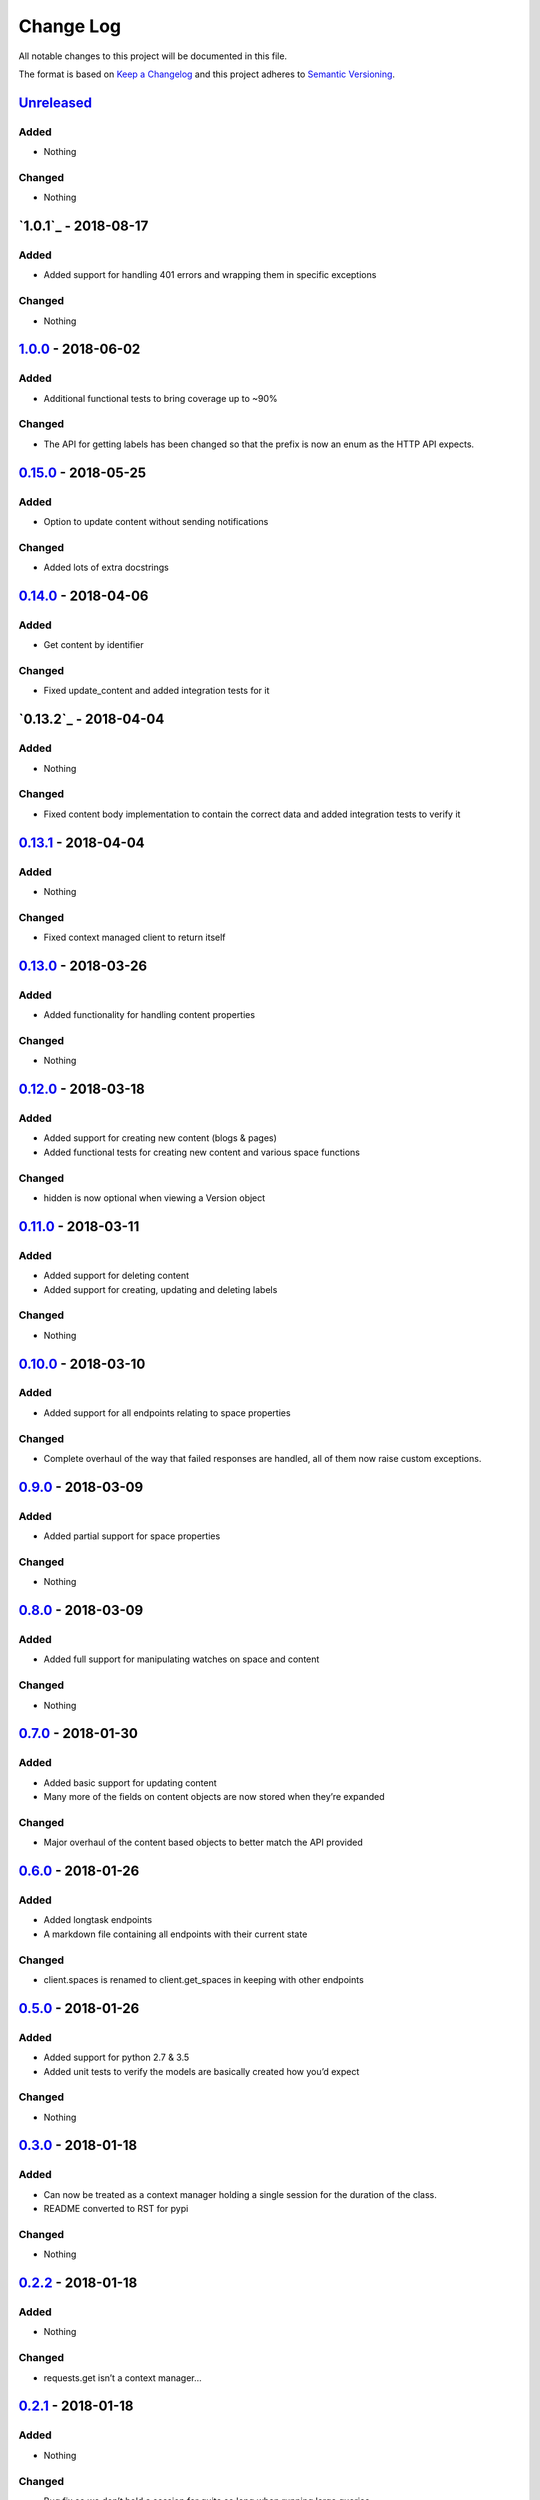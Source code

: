 Change Log
==========

All notable changes to this project will be documented in this file.

The format is based on `Keep a Changelog`_ and this project adheres to
`Semantic Versioning`_.

`Unreleased`_
-------------

Added
~~~~~

-  Nothing

Changed
~~~~~~~

-  Nothing

`1.0.1`_ - 2018-08-17
----------------------

Added
~~~~~

-  Added support for handling 401 errors and wrapping them in specific exceptions

Changed
~~~~~~~

- Nothing

`1.0.0`_ - 2018-06-02
----------------------

Added
~~~~~

-  Additional functional tests to bring coverage up to ~90%

Changed
~~~~~~~

-  The API for getting labels has been changed so that the prefix is now an enum as the HTTP API expects.

`0.15.0`_ - 2018-05-25
----------------------

Added
~~~~~

-  Option to update content without sending notifications

Changed
~~~~~~~

-  Added lots of extra docstrings

`0.14.0`_ - 2018-04-06
----------------------

Added
~~~~~

-  Get content by identifier

Changed
~~~~~~~

-  Fixed update_content and added integration tests for it

`0.13.2`_ - 2018-04-04
----------------------

Added
~~~~~

-  Nothing

Changed
~~~~~~~

-  Fixed content body implementation to contain the correct data and added integration tests to verify it

`0.13.1`_ - 2018-04-04
----------------------

Added
~~~~~

-  Nothing

Changed
~~~~~~~

-  Fixed context managed client to return itself

`0.13.0`_ - 2018-03-26
----------------------

Added
~~~~~

-  Added functionality for handling content properties

Changed
~~~~~~~

-  Nothing

`0.12.0`_ - 2018-03-18
----------------------

Added
~~~~~

-  Added support for creating new content (blogs & pages)
-  Added functional tests for creating new content and various space functions

Changed
~~~~~~~

-  hidden is now optional when viewing a Version object

`0.11.0`_ - 2018-03-11
----------------------

Added
~~~~~

-  Added support for deleting content
-  Added support for creating, updating and deleting labels

Changed
~~~~~~~

-  Nothing

`0.10.0`_ - 2018-03-10
----------------------

Added
~~~~~

-  Added support for all endpoints relating to space properties

Changed
~~~~~~~

-  Complete overhaul of the way that failed responses are handled, all
   of them now raise custom exceptions.

`0.9.0`_ - 2018-03-09
---------------------

Added
~~~~~

-  Added partial support for space properties

Changed
~~~~~~~

-  Nothing

`0.8.0`_ - 2018-03-09
---------------------

Added
~~~~~

-  Added full support for manipulating watches on space and content

Changed
~~~~~~~

-  Nothing

`0.7.0`_ - 2018-01-30
---------------------

Added
~~~~~

-  Added basic support for updating content
-  Many more of the fields on content objects are now stored when
   they’re expanded

Changed
~~~~~~~

-  Major overhaul of the content based objects to better match the API
   provided

`0.6.0`_ - 2018-01-26
---------------------

Added
~~~~~

-  Added longtask endpoints
-  A markdown file containing all endpoints with their current state

Changed
~~~~~~~

-  client.spaces is renamed to client.get_spaces in keeping with other
   endpoints

`0.5.0`_ - 2018-01-26
---------------------

Added
~~~~~

-  Added support for python 2.7 & 3.5
-  Added unit tests to verify the models are basically created how you’d
   expect

Changed
~~~~~~~

-  Nothing

`0.3.0`_ - 2018-01-18
---------------------

Added
~~~~~

-  Can now be treated as a context manager holding a single session for
   the duration of the class.
-  README converted to RST for pypi

Changed
~~~~~~~

-  Nothing

`0.2.2`_ - 2018-01-18
---------------------

Added
~~~~~

-  Nothing

Changed
~~~~~~~

-  requests.get isn’t a context manager…

`0.2.1`_ - 2018-01-18
---------------------

Added
~~~~~

-  Nothing

Changed
~~~~~~~

-  Bug fix so we don’t hold a session for quite so long when running
   large queries

`0.2.0`_ - 2018-01-15
---------------------

Added
~~~~~

-  API call /content/search
-  API call /content

Changed
~~~~~~~

-  Nothing

.. _Keep a Changelog: http://keepachangelog.com/
.. _Semantic Versioning: http://semver.org/
.. _Unreleased: https://github.com/DaveTCode/confluence-python-lib/compare/1.0.0...HEAD
.. _1.0.0: https://github.com/DaveTCode/confluence-python-lib/compare/0.15.0...1.0.0
.. _0.15.0: https://github.com/DaveTCode/confluence-python-lib/compare/0.14.0...0.15.0
.. _0.14.0: https://github.com/DaveTCode/confluence-python-lib/compare/0.13.1...0.14.0
.. _0.13.1: https://github.com/DaveTCode/confluence-python-lib/compare/0.13.0...0.13.1
.. _0.13.0: https://github.com/DaveTCode/confluence-python-lib/compare/0.12.0...0.13.0
.. _0.12.0: https://github.com/DaveTCode/confluence-python-lib/compare/0.11.1...0.12.0
.. _0.11.0: https://github.com/DaveTCode/confluence-python-lib/compare/0.10.1...0.11.0
.. _0.10.1: https://github.com/DaveTCode/confluence-python-lib/compare/0.9.0...0.10.1
.. _0.10.0: https://github.com/DaveTCode/confluence-python-lib/compare/0.9.0...0.10.0
.. _0.9.0: https://github.com/DaveTCode/confluence-python-lib/compare/0.8.0...0.9.0
.. _0.8.0: https://github.com/DaveTCode/confluence-python-lib/compare/0.7.0...0.8.0
.. _0.7.0: https://github.com/DaveTCode/confluence-python-lib/compare/0.6.0...0.7.0
.. _0.6.0: https://github.com/DaveTCode/confluence-python-lib/compare/0.5.0...0.6.0
.. _0.5.0: https://github.com/DaveTCode/confluence-python-lib/compare/0.3.0...0.5.0
.. _0.3.0: https://github.com/DaveTCode/confluence-python-lib/compare/0.2.2...0.3.0
.. _0.2.2: https://github.com/DaveTCode/confluence-python-lib/compare/0.2.1...0.2.2
.. _0.2.1: https://github.com/DaveTCode/confluence-python-lib/compare/0.2.0...0.2.1
.. _0.2.0: https://github.com/DaveTCode/confluence-python-lib/compare/0.0.1...0.2.0